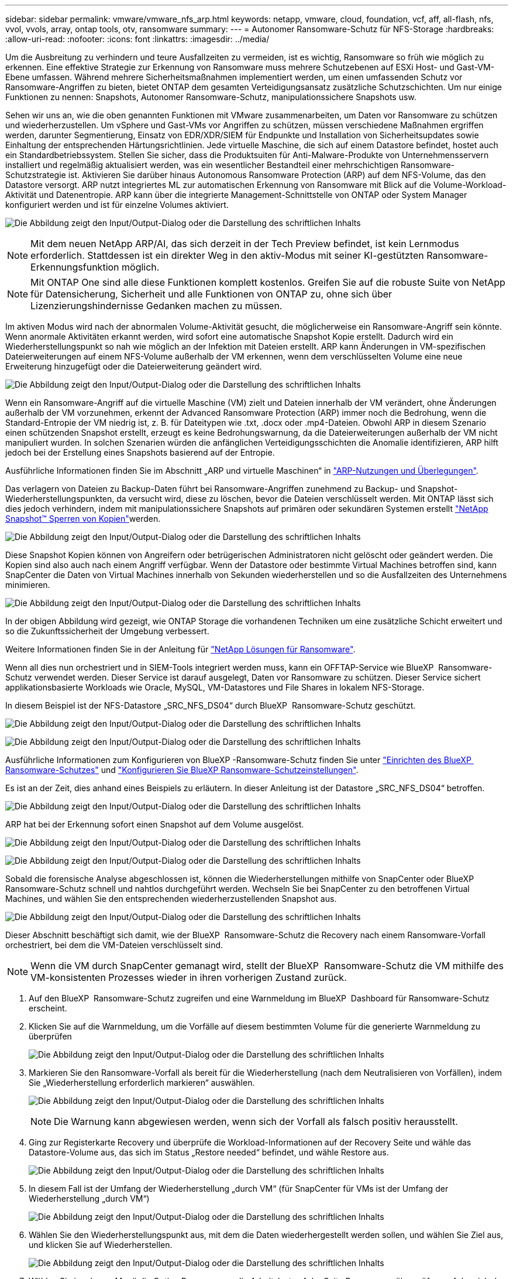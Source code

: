 ---
sidebar: sidebar 
permalink: vmware/vmware_nfs_arp.html 
keywords: netapp, vmware, cloud, foundation, vcf, aff, all-flash, nfs, vvol, vvols, array, ontap tools, otv, ransomware 
summary:  
---
= Autonomer Ransomware-Schutz für NFS-Storage
:hardbreaks:
:allow-uri-read: 
:nofooter: 
:icons: font
:linkattrs: 
:imagesdir: ../media/


[role="lead"]
Um die Ausbreitung zu verhindern und teure Ausfallzeiten zu vermeiden, ist es wichtig, Ransomware so früh wie möglich zu erkennen. Eine effektive Strategie zur Erkennung von Ransomware muss mehrere Schutzebenen auf ESXi Host- und Gast-VM-Ebene umfassen. Während mehrere Sicherheitsmaßnahmen implementiert werden, um einen umfassenden Schutz vor Ransomware-Angriffen zu bieten, bietet ONTAP dem gesamten Verteidigungsansatz zusätzliche Schutzschichten. Um nur einige Funktionen zu nennen: Snapshots, Autonomer Ransomware-Schutz, manipulationssichere Snapshots usw.

Sehen wir uns an, wie die oben genannten Funktionen mit VMware zusammenarbeiten, um Daten vor Ransomware zu schützen und wiederherzustellen. Um vSphere und Gast-VMs vor Angriffen zu schützen, müssen verschiedene Maßnahmen ergriffen werden, darunter Segmentierung, Einsatz von EDR/XDR/SIEM für Endpunkte und Installation von Sicherheitsupdates sowie Einhaltung der entsprechenden Härtungsrichtlinien. Jede virtuelle Maschine, die sich auf einem Datastore befindet, hostet auch ein Standardbetriebssystem. Stellen Sie sicher, dass die Produktsuiten für Anti-Malware-Produkte von Unternehmensservern installiert und regelmäßig aktualisiert werden, was ein wesentlicher Bestandteil einer mehrschichtigen Ransomware-Schutzstrategie ist. Aktivieren Sie darüber hinaus Autonomous Ransomware Protection (ARP) auf dem NFS-Volume, das den Datastore versorgt. ARP nutzt integriertes ML zur automatischen Erkennung von Ransomware mit Blick auf die Volume-Workload-Aktivität und Datenentropie. ARP kann über die integrierte Management-Schnittstelle von ONTAP oder System Manager konfiguriert werden und ist für einzelne Volumes aktiviert.

image:nfs-arp-image1.png["Die Abbildung zeigt den Input/Output-Dialog oder die Darstellung des schriftlichen Inhalts"]


NOTE: Mit dem neuen NetApp ARP/AI, das sich derzeit in der Tech Preview befindet, ist kein Lernmodus erforderlich. Stattdessen ist ein direkter Weg in den aktiv-Modus mit seiner KI-gestützten Ransomware-Erkennungsfunktion möglich.


NOTE: Mit ONTAP One sind alle diese Funktionen komplett kostenlos. Greifen Sie auf die robuste Suite von NetApp für Datensicherung, Sicherheit und alle Funktionen von ONTAP zu, ohne sich über Lizenzierungshindernisse Gedanken machen zu müssen.

Im aktiven Modus wird nach der abnormalen Volume-Aktivität gesucht, die möglicherweise ein Ransomware-Angriff sein könnte. Wenn anormale Aktivitäten erkannt werden, wird sofort eine automatische Snapshot Kopie erstellt. Dadurch wird ein Wiederherstellungspunkt so nah wie möglich an der Infektion mit Dateien erstellt. ARP kann Änderungen in VM-spezifischen Dateierweiterungen auf einem NFS-Volume außerhalb der VM erkennen, wenn dem verschlüsselten Volume eine neue Erweiterung hinzugefügt oder die Dateierweiterung geändert wird.

image:nfs-arp-image2.png["Die Abbildung zeigt den Input/Output-Dialog oder die Darstellung des schriftlichen Inhalts"]

Wenn ein Ransomware-Angriff auf die virtuelle Maschine (VM) zielt und Dateien innerhalb der VM verändert, ohne Änderungen außerhalb der VM vorzunehmen, erkennt der Advanced Ransomware Protection (ARP) immer noch die Bedrohung, wenn die Standard-Entropie der VM niedrig ist, z. B. für Dateitypen wie .txt, .docx oder .mp4-Dateien. Obwohl ARP in diesem Szenario einen schützenden Snapshot erstellt, erzeugt es keine Bedrohungswarnung, da die Dateierweiterungen außerhalb der VM nicht manipuliert wurden. In solchen Szenarien würden die anfänglichen Verteidigungsschichten die Anomalie identifizieren, ARP hilft jedoch bei der Erstellung eines Snapshots basierend auf der Entropie.

Ausführliche Informationen finden Sie im Abschnitt „ARP und virtuelle Maschinen“ in link:https://docs.netapp.com/us-en/ontap/anti-ransomware/use-cases-restrictions-concept.html#supported-configurations["ARP-Nutzungen und Überlegungen"].

Das verlagern von Dateien zu Backup-Daten führt bei Ransomware-Angriffen zunehmend zu Backup- und Snapshot-Wiederherstellungspunkten, da versucht wird, diese zu löschen, bevor die Dateien verschlüsselt werden. Mit ONTAP lässt sich dies jedoch verhindern, indem mit manipulationssichere Snapshots auf primären oder sekundären Systemen erstellt link:https://docs.netapp.com/us-en/ontap/snaplock/snapshot-lock-concept.html["NetApp Snapshot™ Sperren von Kopien"]werden.

image:nfs-arp-image3.png["Die Abbildung zeigt den Input/Output-Dialog oder die Darstellung des schriftlichen Inhalts"]

Diese Snapshot Kopien können von Angreifern oder betrügerischen Administratoren nicht gelöscht oder geändert werden. Die Kopien sind also auch nach einem Angriff verfügbar. Wenn der Datastore oder bestimmte Virtual Machines betroffen sind, kann SnapCenter die Daten von Virtual Machines innerhalb von Sekunden wiederherstellen und so die Ausfallzeiten des Unternehmens minimieren.

image:nfs-arp-image4.png["Die Abbildung zeigt den Input/Output-Dialog oder die Darstellung des schriftlichen Inhalts"]

In der obigen Abbildung wird gezeigt, wie ONTAP Storage die vorhandenen Techniken um eine zusätzliche Schicht erweitert und so die Zukunftssicherheit der Umgebung verbessert.

Weitere Informationen finden Sie in der Anleitung für link:https://www.netapp.com/media/7334-tr4572.pdf["NetApp Lösungen für Ransomware"].

Wenn all dies nun orchestriert und in SIEM-Tools integriert werden muss, kann ein OFFTAP-Service wie BlueXP  Ransomware-Schutz verwendet werden. Dieser Service ist darauf ausgelegt, Daten vor Ransomware zu schützen. Dieser Service sichert applikationsbasierte Workloads wie Oracle, MySQL, VM-Datastores und File Shares in lokalem NFS-Storage.

In diesem Beispiel ist der NFS-Datastore „SRC_NFS_DS04“ durch BlueXP  Ransomware-Schutz geschützt.

image:nfs-arp-image5.png["Die Abbildung zeigt den Input/Output-Dialog oder die Darstellung des schriftlichen Inhalts"]

image:nfs-arp-image6.png["Die Abbildung zeigt den Input/Output-Dialog oder die Darstellung des schriftlichen Inhalts"]

Ausführliche Informationen zum Konfigurieren von BlueXP -Ransomware-Schutz finden Sie unter link:https://docs.netapp.com/us-en/bluexp-ransomware-protection/rp-start-setup.html["Einrichten des BlueXP  Ransomware-Schutzes"] und link:https://docs.netapp.com/us-en/bluexp-ransomware-protection/rp-use-settings.html#add-amazon-web-services-as-a-backup-destination["Konfigurieren Sie BlueXP Ransomware-Schutzeinstellungen"].

Es ist an der Zeit, dies anhand eines Beispiels zu erläutern. In dieser Anleitung ist der Datastore „SRC_NFS_DS04“ betroffen.

image:nfs-arp-image7.png["Die Abbildung zeigt den Input/Output-Dialog oder die Darstellung des schriftlichen Inhalts"]

ARP hat bei der Erkennung sofort einen Snapshot auf dem Volume ausgelöst.

image:nfs-arp-image8.png["Die Abbildung zeigt den Input/Output-Dialog oder die Darstellung des schriftlichen Inhalts"]

image:nfs-arp-image9.png["Die Abbildung zeigt den Input/Output-Dialog oder die Darstellung des schriftlichen Inhalts"]

Sobald die forensische Analyse abgeschlossen ist, können die Wiederherstellungen mithilfe von SnapCenter oder BlueXP  Ransomware-Schutz schnell und nahtlos durchgeführt werden. Wechseln Sie bei SnapCenter zu den betroffenen Virtual Machines, und wählen Sie den entsprechenden wiederherzustellenden Snapshot aus.

image:nfs-arp-image10.png["Die Abbildung zeigt den Input/Output-Dialog oder die Darstellung des schriftlichen Inhalts"]

Dieser Abschnitt beschäftigt sich damit, wie der BlueXP  Ransomware-Schutz die Recovery nach einem Ransomware-Vorfall orchestriert, bei dem die VM-Dateien verschlüsselt sind.


NOTE: Wenn die VM durch SnapCenter gemanagt wird, stellt der BlueXP  Ransomware-Schutz die VM mithilfe des VM-konsistenten Prozesses wieder in ihren vorherigen Zustand zurück.

. Auf den BlueXP  Ransomware-Schutz zugreifen und eine Warnmeldung im BlueXP  Dashboard für Ransomware-Schutz erscheint.
. Klicken Sie auf die Warnmeldung, um die Vorfälle auf diesem bestimmten Volume für die generierte Warnmeldung zu überprüfen
+
image:nfs-arp-image11.png["Die Abbildung zeigt den Input/Output-Dialog oder die Darstellung des schriftlichen Inhalts"]

. Markieren Sie den Ransomware-Vorfall als bereit für die Wiederherstellung (nach dem Neutralisieren von Vorfällen), indem Sie „Wiederherstellung erforderlich markieren“ auswählen.
+
image:nfs-arp-image12.png["Die Abbildung zeigt den Input/Output-Dialog oder die Darstellung des schriftlichen Inhalts"]

+

NOTE: Die Warnung kann abgewiesen werden, wenn sich der Vorfall als falsch positiv herausstellt.

. Ging zur Registerkarte Recovery und überprüfe die Workload-Informationen auf der Recovery Seite und wähle das Datastore-Volume aus, das sich im Status „Restore needed“ befindet, und wähle Restore aus.
+
image:nfs-arp-image13.png["Die Abbildung zeigt den Input/Output-Dialog oder die Darstellung des schriftlichen Inhalts"]

. In diesem Fall ist der Umfang der Wiederherstellung „durch VM“ (für SnapCenter für VMs ist der Umfang der Wiederherstellung „durch VM“)
+
image:nfs-arp-image14.png["Die Abbildung zeigt den Input/Output-Dialog oder die Darstellung des schriftlichen Inhalts"]

. Wählen Sie den Wiederherstellungspunkt aus, mit dem die Daten wiederhergestellt werden sollen, und wählen Sie Ziel aus, und klicken Sie auf Wiederherstellen.
+
image:nfs-arp-image15.png["Die Abbildung zeigt den Input/Output-Dialog oder die Darstellung des schriftlichen Inhalts"]

. Wählen Sie im oberen Menü die Option Recovery, um die Arbeitslast auf der Seite Recovery zu überprüfen, auf der sich der Status des Vorgangs durch die Zustände bewegt. Sobald die Wiederherstellung abgeschlossen ist, werden die VM-Dateien wie unten gezeigt wiederhergestellt.
+
image:nfs-arp-image16.png["Die Abbildung zeigt den Input/Output-Dialog oder die Darstellung des schriftlichen Inhalts"]




NOTE: Die Wiederherstellung kann von SnapCenter für VMware oder SnapCenter Plugin, je nach Anwendung durchgeführt werden.

Die NetApp Lösung bietet verschiedene effektive Tools für das Einsehnen, Erkennen und Beheben von Bedrohungen. So können Sie Ransomware frühzeitig erkennen, diese Ausbreitung verhindern und bei Bedarf schnell eine Wiederherstellung durchführen, um kostspielige Ausfallzeiten zu vermeiden. Traditionelle mehrschichtige Verteidigungslösungen sind nach wie vor weit verbreitet, ebenso wie Lösungen von Drittanbietern und Partnern für Transparenz und Erkennung. Eine effektive Gegenmaßnahmen sind nach wie vor ein wichtiger Teil der Reaktion auf Bedrohungen.
